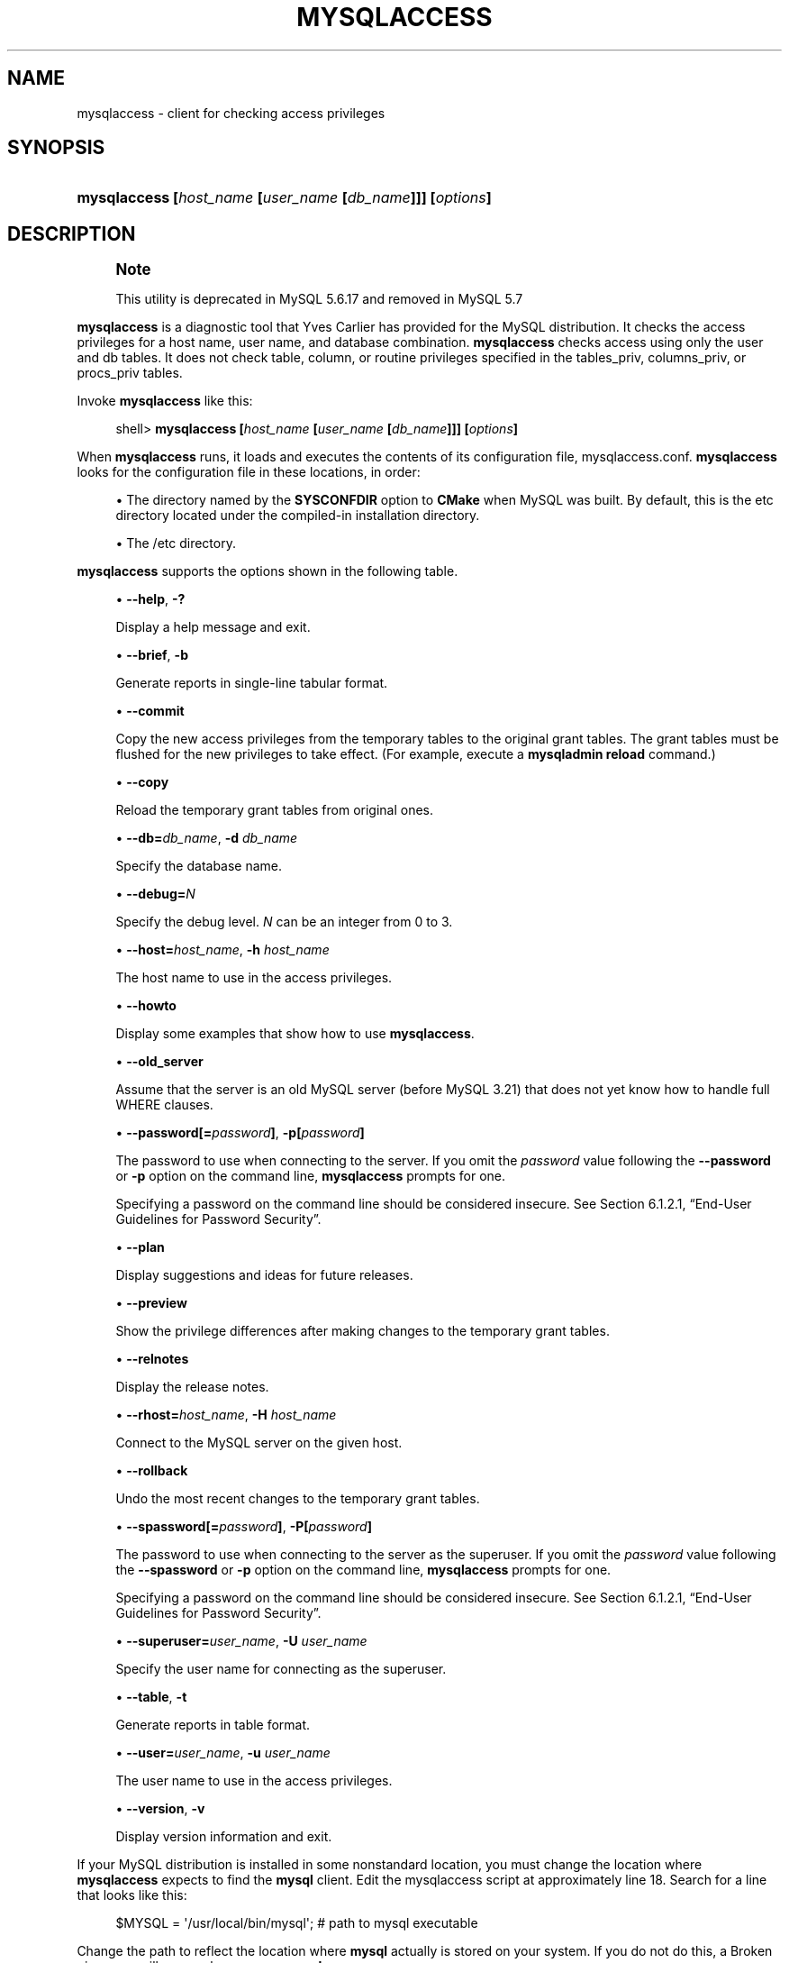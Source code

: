 '\" t
.\"     Title: \fBmysqlaccess\fR
.\"    Author: [FIXME: author] [see http://docbook.sf.net/el/author]
.\" Generator: DocBook XSL Stylesheets v1.79.1 <http://docbook.sf.net/>
.\"      Date: 12/20/2018
.\"    Manual: MySQL Database System
.\"    Source: MySQL 5.6
.\"  Language: English
.\"
.TH "\FBMYSQLACCESS\FR" "1" "12/20/2018" "MySQL 5\&.6" "MySQL Database System"
.\" -----------------------------------------------------------------
.\" * Define some portability stuff
.\" -----------------------------------------------------------------
.\" ~~~~~~~~~~~~~~~~~~~~~~~~~~~~~~~~~~~~~~~~~~~~~~~~~~~~~~~~~~~~~~~~~
.\" http://bugs.debian.org/507673
.\" http://lists.gnu.org/archive/html/groff/2009-02/msg00013.html
.\" ~~~~~~~~~~~~~~~~~~~~~~~~~~~~~~~~~~~~~~~~~~~~~~~~~~~~~~~~~~~~~~~~~
.ie \n(.g .ds Aq \(aq
.el       .ds Aq '
.\" -----------------------------------------------------------------
.\" * set default formatting
.\" -----------------------------------------------------------------
.\" disable hyphenation
.nh
.\" disable justification (adjust text to left margin only)
.ad l
.\" -----------------------------------------------------------------
.\" * MAIN CONTENT STARTS HERE *
.\" -----------------------------------------------------------------
.SH "NAME"
mysqlaccess \- client for checking access privileges
.SH "SYNOPSIS"
.HP \w'\fBmysqlaccess\ [\fR\fB\fIhost_name\fR\fR\fB\ [\fR\fB\fIuser_name\fR\fR\fB\ [\fR\fB\fIdb_name\fR\fR\fB]]]\ [\fR\fB\fIoptions\fR\fR\fB]\fR\ 'u
\fBmysqlaccess [\fR\fB\fIhost_name\fR\fR\fB [\fR\fB\fIuser_name\fR\fR\fB [\fR\fB\fIdb_name\fR\fR\fB]]] [\fR\fB\fIoptions\fR\fR\fB]\fR
.SH "DESCRIPTION"
.if n \{\
.sp
.\}
.RS 4
.it 1 an-trap
.nr an-no-space-flag 1
.nr an-break-flag 1
.br
.ps +1
\fBNote\fR
.ps -1
.br
.PP
This utility is deprecated in MySQL 5\&.6\&.17 and removed in MySQL 5\&.7
.sp .5v
.RE
.PP
\fBmysqlaccess\fR
is a diagnostic tool that Yves Carlier has provided for the MySQL distribution\&. It checks the access privileges for a host name, user name, and database combination\&.
\fBmysqlaccess\fR
checks access using only the
user
and
db
tables\&. It does not check table, column, or routine privileges specified in the
tables_priv,
columns_priv, or
procs_priv
tables\&.
.PP
Invoke
\fBmysqlaccess\fR
like this:
.sp
.if n \{\
.RS 4
.\}
.nf
shell> \fBmysqlaccess [\fR\fB\fIhost_name\fR\fR\fB [\fR\fB\fIuser_name\fR\fR\fB [\fR\fB\fIdb_name\fR\fR\fB]]] [\fR\fB\fIoptions\fR\fR\fB]\fR
.fi
.if n \{\
.RE
.\}
.PP
When
\fBmysqlaccess\fR
runs, it loads and executes the contents of its configuration file,
mysqlaccess\&.conf\&.
\fBmysqlaccess\fR
looks for the configuration file in these locations, in order:
.sp
.RS 4
.ie n \{\
\h'-04'\(bu\h'+03'\c
.\}
.el \{\
.sp -1
.IP \(bu 2.3
.\}
The directory named by the
\fBSYSCONFDIR\fR
option to
\fBCMake\fR
when MySQL was built\&. By default, this is the
etc
directory located under the compiled\-in installation directory\&.
.RE
.sp
.RS 4
.ie n \{\
\h'-04'\(bu\h'+03'\c
.\}
.el \{\
.sp -1
.IP \(bu 2.3
.\}
The
/etc
directory\&.
.RE
.PP
\fBmysqlaccess\fR
supports the options shown in the following table\&.
.sp
.RS 4
.ie n \{\
\h'-04'\(bu\h'+03'\c
.\}
.el \{\
.sp -1
.IP \(bu 2.3
.\}
\fB\-\-help\fR,
\fB\-?\fR
.sp
Display a help message and exit\&.
.RE
.sp
.RS 4
.ie n \{\
\h'-04'\(bu\h'+03'\c
.\}
.el \{\
.sp -1
.IP \(bu 2.3
.\}
\fB\-\-brief\fR,
\fB\-b\fR
.sp
Generate reports in single\-line tabular format\&.
.RE
.sp
.RS 4
.ie n \{\
\h'-04'\(bu\h'+03'\c
.\}
.el \{\
.sp -1
.IP \(bu 2.3
.\}
\fB\-\-commit\fR
.sp
Copy the new access privileges from the temporary tables to the original grant tables\&. The grant tables must be flushed for the new privileges to take effect\&. (For example, execute a
\fBmysqladmin reload\fR
command\&.)
.RE
.sp
.RS 4
.ie n \{\
\h'-04'\(bu\h'+03'\c
.\}
.el \{\
.sp -1
.IP \(bu 2.3
.\}
\fB\-\-copy\fR
.sp
Reload the temporary grant tables from original ones\&.
.RE
.sp
.RS 4
.ie n \{\
\h'-04'\(bu\h'+03'\c
.\}
.el \{\
.sp -1
.IP \(bu 2.3
.\}
\fB\-\-db=\fR\fB\fIdb_name\fR\fR,
\fB\-d \fR\fB\fIdb_name\fR\fR
.sp
Specify the database name\&.
.RE
.sp
.RS 4
.ie n \{\
\h'-04'\(bu\h'+03'\c
.\}
.el \{\
.sp -1
.IP \(bu 2.3
.\}
\fB\-\-debug=\fR\fB\fIN\fR\fR
.sp
Specify the debug level\&.
\fIN\fR
can be an integer from 0 to 3\&.
.RE
.sp
.RS 4
.ie n \{\
\h'-04'\(bu\h'+03'\c
.\}
.el \{\
.sp -1
.IP \(bu 2.3
.\}
\fB\-\-host=\fR\fB\fIhost_name\fR\fR,
\fB\-h \fR\fB\fIhost_name\fR\fR
.sp
The host name to use in the access privileges\&.
.RE
.sp
.RS 4
.ie n \{\
\h'-04'\(bu\h'+03'\c
.\}
.el \{\
.sp -1
.IP \(bu 2.3
.\}
\fB\-\-howto\fR
.sp
Display some examples that show how to use
\fBmysqlaccess\fR\&.
.RE
.sp
.RS 4
.ie n \{\
\h'-04'\(bu\h'+03'\c
.\}
.el \{\
.sp -1
.IP \(bu 2.3
.\}
\fB\-\-old_server\fR
.sp
Assume that the server is an old MySQL server (before MySQL 3\&.21) that does not yet know how to handle full
WHERE
clauses\&.
.RE
.sp
.RS 4
.ie n \{\
\h'-04'\(bu\h'+03'\c
.\}
.el \{\
.sp -1
.IP \(bu 2.3
.\}
\fB\-\-password[=\fR\fB\fIpassword\fR\fR\fB]\fR,
\fB\-p[\fR\fB\fIpassword\fR\fR\fB]\fR
.sp
The password to use when connecting to the server\&. If you omit the
\fIpassword\fR
value following the
\fB\-\-password\fR
or
\fB\-p\fR
option on the command line,
\fBmysqlaccess\fR
prompts for one\&.
.sp
Specifying a password on the command line should be considered insecure\&. See
Section\ \&6.1.2.1, \(lqEnd-User Guidelines for Password Security\(rq\&.
.RE
.sp
.RS 4
.ie n \{\
\h'-04'\(bu\h'+03'\c
.\}
.el \{\
.sp -1
.IP \(bu 2.3
.\}
\fB\-\-plan\fR
.sp
Display suggestions and ideas for future releases\&.
.RE
.sp
.RS 4
.ie n \{\
\h'-04'\(bu\h'+03'\c
.\}
.el \{\
.sp -1
.IP \(bu 2.3
.\}
\fB\-\-preview\fR
.sp
Show the privilege differences after making changes to the temporary grant tables\&.
.RE
.sp
.RS 4
.ie n \{\
\h'-04'\(bu\h'+03'\c
.\}
.el \{\
.sp -1
.IP \(bu 2.3
.\}
\fB\-\-relnotes\fR
.sp
Display the release notes\&.
.RE
.sp
.RS 4
.ie n \{\
\h'-04'\(bu\h'+03'\c
.\}
.el \{\
.sp -1
.IP \(bu 2.3
.\}
\fB\-\-rhost=\fR\fB\fIhost_name\fR\fR,
\fB\-H \fR\fB\fIhost_name\fR\fR
.sp
Connect to the MySQL server on the given host\&.
.RE
.sp
.RS 4
.ie n \{\
\h'-04'\(bu\h'+03'\c
.\}
.el \{\
.sp -1
.IP \(bu 2.3
.\}
\fB\-\-rollback\fR
.sp
Undo the most recent changes to the temporary grant tables\&.
.RE
.sp
.RS 4
.ie n \{\
\h'-04'\(bu\h'+03'\c
.\}
.el \{\
.sp -1
.IP \(bu 2.3
.\}
\fB\-\-spassword[=\fR\fB\fIpassword\fR\fR\fB]\fR,
\fB\-P[\fR\fB\fIpassword\fR\fR\fB]\fR
.sp
The password to use when connecting to the server as the superuser\&. If you omit the
\fIpassword\fR
value following the
\fB\-\-spassword\fR
or
\fB\-p\fR
option on the command line,
\fBmysqlaccess\fR
prompts for one\&.
.sp
Specifying a password on the command line should be considered insecure\&. See
Section\ \&6.1.2.1, \(lqEnd-User Guidelines for Password Security\(rq\&.
.RE
.sp
.RS 4
.ie n \{\
\h'-04'\(bu\h'+03'\c
.\}
.el \{\
.sp -1
.IP \(bu 2.3
.\}
\fB\-\-superuser=\fR\fB\fIuser_name\fR\fR,
\fB\-U \fR\fB\fIuser_name\fR\fR
.sp
Specify the user name for connecting as the superuser\&.
.RE
.sp
.RS 4
.ie n \{\
\h'-04'\(bu\h'+03'\c
.\}
.el \{\
.sp -1
.IP \(bu 2.3
.\}
\fB\-\-table\fR,
\fB\-t\fR
.sp
Generate reports in table format\&.
.RE
.sp
.RS 4
.ie n \{\
\h'-04'\(bu\h'+03'\c
.\}
.el \{\
.sp -1
.IP \(bu 2.3
.\}
\fB\-\-user=\fR\fB\fIuser_name\fR\fR,
\fB\-u \fR\fB\fIuser_name\fR\fR
.sp
The user name to use in the access privileges\&.
.RE
.sp
.RS 4
.ie n \{\
\h'-04'\(bu\h'+03'\c
.\}
.el \{\
.sp -1
.IP \(bu 2.3
.\}
\fB\-\-version\fR,
\fB\-v\fR
.sp
Display version information and exit\&.
.RE
.PP
If your MySQL distribution is installed in some nonstandard location, you must change the location where
\fBmysqlaccess\fR
expects to find the
\fBmysql\fR
client\&. Edit the
mysqlaccess
script at approximately line 18\&. Search for a line that looks like this:
.sp
.if n \{\
.RS 4
.\}
.nf
$MYSQL     = \*(Aq/usr/local/bin/mysql\*(Aq;    # path to mysql executable
.fi
.if n \{\
.RE
.\}
.PP
Change the path to reflect the location where
\fBmysql\fR
actually is stored on your system\&. If you do not do this, a
Broken pipe
error will occur when you run
\fBmysqlaccess\fR\&.
.SH "COPYRIGHT"
.br
.PP
Copyright \(co 1997, 2018, Oracle and/or its affiliates. All rights reserved.
.PP
This documentation is free software; you can redistribute it and/or modify it only under the terms of the GNU General Public License as published by the Free Software Foundation; version 2 of the License.
.PP
This documentation is distributed in the hope that it will be useful, but WITHOUT ANY WARRANTY; without even the implied warranty of MERCHANTABILITY or FITNESS FOR A PARTICULAR PURPOSE. See the GNU General Public License for more details.
.PP
You should have received a copy of the GNU General Public License along with the program; if not, write to the Free Software Foundation, Inc., 51 Franklin Street, Fifth Floor, Boston, MA 02110-1301 USA or see http://www.gnu.org/licenses/.
.sp
.SH "SEE ALSO"
For more information, please refer to the MySQL Reference Manual,
which may already be installed locally and which is also available
online at http://dev.mysql.com/doc/.
.SH AUTHOR
Oracle Corporation (http://dev.mysql.com/).
